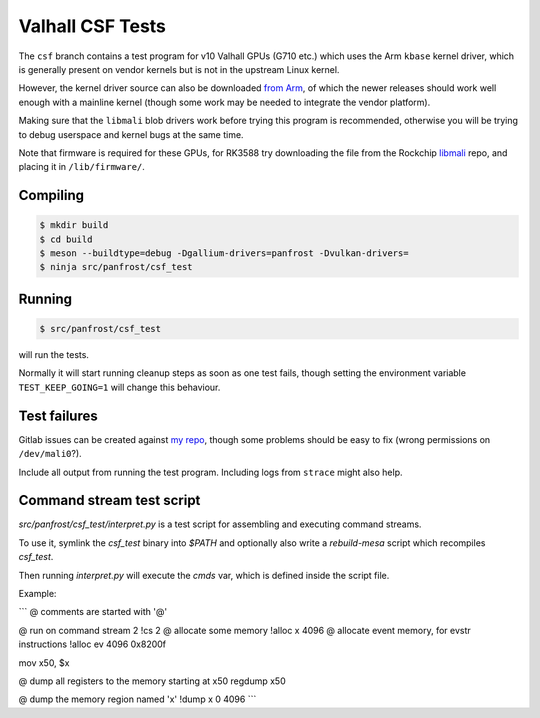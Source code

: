Valhall CSF Tests
=================

The ``csf`` branch contains a test program for v10 Valhall GPUs (G710
etc.) which uses the Arm ``kbase`` kernel driver, which is generally
present on vendor kernels but is not in the upstream Linux kernel.

However, the kernel driver source can also be downloaded `from Arm
<https://developer.arm.com/downloads/-/mali-drivers/valhall-kernel>`_,
of which the newer releases should work well enough with a mainline
kernel (though some work may be needed to integrate the vendor
platform).

Making sure that the ``libmali`` blob drivers work before trying this
program is recommended, otherwise you will be trying to debug
userspace and kernel bugs at the same time.

Note that firmware is required for these GPUs, for RK3588 try
downloading the file from the Rockchip `libmali
<https://github.com/JeffyCN/rockchip_mirrors/tree/libmali/firmware/g610>`_
repo, and placing it in ``/lib/firmware/``.

Compiling
---------

.. code-block:: sh

  $ mkdir build
  $ cd build
  $ meson --buildtype=debug -Dgallium-drivers=panfrost -Dvulkan-drivers=
  $ ninja src/panfrost/csf_test

Running
-------

.. code-block:: sh

  $ src/panfrost/csf_test

will run the tests.

Normally it will start running cleanup steps as soon as one test
fails, though setting the environment variable ``TEST_KEEP_GOING=1``
will change this behaviour.

Test failures
-------------

Gitlab issues can be created against `my repo
<https://gitlab.freedesktop.org/icecream95/mesa/-/issues>`_, though
some problems should be easy to fix (wrong permissions on
``/dev/mali0``?).

Include all output from running the test program. Including logs from
``strace`` might also help.

Command stream test script
--------------------------

`src/panfrost/csf_test/interpret.py` is a test script for assembling
and executing command streams.

To use it, symlink the `csf_test` binary into `$PATH` and optionally
also write a `rebuild-mesa` script which recompiles `csf_test`.

Then running `interpret.py` will execute the `cmds` var, which is
defined inside the script file.

Example:

```
@ comments are started with '@'

@ run on command stream 2
!cs 2
@ allocate some memory
!alloc x 4096
@ allocate event memory, for evstr instructions
!alloc ev 4096 0x8200f

mov x50, $x

@ dump all registers to the memory starting at x50
regdump x50

@ dump the memory region named 'x'
!dump x 0 4096
```
